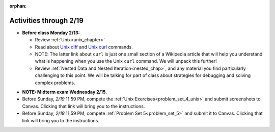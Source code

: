 :orphan:

..  Copyright (C) Jackie Cohen.  Permission is granted to copy, distribute
    and/or modify this document under the terms of the GNU Free Documentation
    License, Version 1.3 or any later version published by the Free Software
    Foundation; with Invariant Sections being Forward, Prefaces, and
    Contributor List, no Front-Cover Texts, and no Back-Cover Texts.  A copy of
    the license is included in the section entitled "GNU Free Documentation
    License".

Activities through 2/19
=======================

* **Before class Monday 2/13:**
  
  * Review :ref:`Unix<unix_chapter>`
  * Read about `Unix diff <http://www.computerhope.com/unix/udiff.htm>`_ and `Unix curl <https://en.wikipedia.org/wiki/CURL#Examples_of_cURL_use_from_command_line>`_ commands. 
  * NOTE: The latter link about ``curl`` is just one small section of a Wikipedia article that will help you understand what is happening when you use the Unix ``curl`` command. We will unpack this further!
  * Review :ref:`Nested Data and Nested Iteration<nested_chap>`, and any material you find particularly challenging to this point. We will be talking for part of class about strategies for debugging and solving complex problems.
  
.. usageassignment::
  :subchapters: NestedData/ListswithComplexItems, NestedData/NestedDictionaries, NestedData/NestedIteration, NestedData/DebuggingNestedData
  :assignment_name: Lecture Prep 10
  :deadline: 2017-02-13 21:40
  :pct_required: 75
  :points: 50

* **NOTE: Midterm exam Wednesday 2/15.**

* Before Sunday, *2/19* 11:59 PM, compete the :ref:`Unix Exercises<problem_set_4_unix>` and submit screenshots to Canvas. Clicking that link will bring you to the instructions.

* Before Sunday, *2/19* 11:59 PM, compete :ref:`Problem Set 5<problem_set_5>` and submit it to Canvas. Clicking that link will bring you to the instructions.
